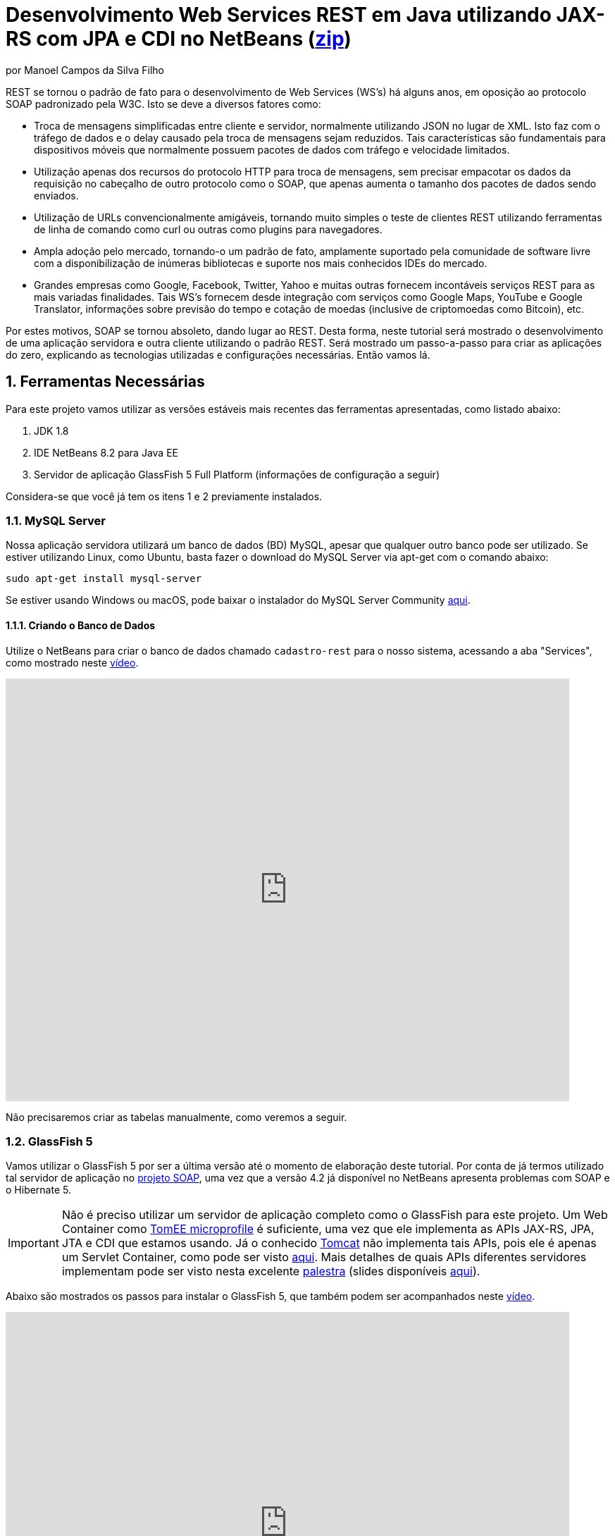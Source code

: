 :source-highlighter: highlightjs
:imagesdir: images
:numbered:
:unsafe:

ifdef::env-github[]
:outfilesuffix: .adoc
:caution-caption: :fire:
:important-caption: :exclamation:
:note-caption: :paperclip:
:tip-caption: :bulb:
:warning-caption: :warning:
endif::[]

ifdef::env-github[]
IMPORTANT: ACESSE O TUTORIAL ONLINE http://manoelcampos.com/sd-webservices/4.4-ws-rest-cadastro/[NESTE LINK]. **O ACESSO DIRETAMENTE PELO GITHUB NÃO PERMITE A EXIBIÇÃO DE VÍDEOS.**
endif::[]

= Desenvolvimento Web Services REST em Java utilizando JAX-RS com JPA e CDI no NetBeans (link:https://kinolien.github.io/gitzip/?download=/manoelcampos/sd-webservices/tree/master/4.4-ws-rest-cadastro[zip])
por Manoel Campos da Silva Filho

REST se tornou o padrão de fato para o desenvolvimento de Web Services (WS's) há alguns anos, em oposição ao protocolo SOAP padronizado pela W3C.
Isto se deve a diversos fatores como:

- Troca de mensagens simplificadas entre cliente e servidor, normalmente utilizando JSON no lugar de XML. Isto faz com o tráfego de dados e o delay causado pela troca de mensagens sejam reduzidos. Tais características são fundamentais para dispositivos móveis que normalmente possuem pacotes de dados com tráfego e velocidade limitados.
- Utilização apenas dos recursos do protocolo HTTP para troca de mensagens, sem precisar empacotar os dados da requisição no cabeçalho de outro protocolo como o SOAP, que apenas aumenta o tamanho dos pacotes de dados sendo enviados.
- Utilização de URLs convencionalmente amigáveis, tornando muito simples o teste de clientes REST utilizando ferramentas de linha de comando como curl ou outras como plugins para navegadores.
- Ampla adoção pelo mercado, tornando-o um padrão de fato, amplamente suportado pela comunidade de software livre com a disponibilização de inúmeras bibliotecas e suporte nos mais conhecidos IDEs do mercado.
- Grandes empresas como Google, Facebook, Twitter, Yahoo e muitas outras fornecem incontáveis serviços REST para as mais variadas finalidades. Tais WS's fornecem desde integração com serviços como Google Maps, YouTube e Google Translator, informações sobre previsão do tempo e cotação de moedas (inclusive de criptomoedas como Bitcoin), etc.

Por estes motivos, SOAP se tornou absoleto, dando lugar ao REST. Desta forma, neste tutorial será mostrado o desenvolvimento de uma aplicação servidora e outra cliente utilizando o padrão REST. Será mostrado um passo-a-passo para criar as aplicações do zero, explicando as tecnologias utilizadas e configurações necessárias. Então vamos lá.

== Ferramentas Necessárias

Para este projeto vamos utilizar as versões estáveis mais recentes das ferramentas apresentadas, como listado abaixo:

. JDK 1.8
. IDE NetBeans 8.2 para Java EE
. Servidor de aplicação GlassFish 5 Full Platform (informações de configuração a seguir)

Considera-se que você já tem os itens 1 e 2 previamente instalados.

=== MySQL Server

Nossa aplicação servidora utilizará um banco de dados (BD) MySQL, apesar que qualquer outro banco pode ser utilizado. Se estiver utilizando Linux, como Ubuntu, basta fazer o download do MySQL Server via apt-get com o comando abaixo:

[source,bash]
----
sudo apt-get install mysql-server
----

Se estiver usando Windows ou macOS, pode baixar o instalador do
MySQL Server Community https://dev.mysql.com/downloads/mysql/[aqui].

==== Criando o Banco de Dados

Utilize o NetBeans para criar o banco de dados chamado `cadastro-rest` para o nosso sistema, acessando a aba "Services",
como mostrado neste https://youtu.be/g0R11_1Fv1I[vídeo].

video::g0R11_1Fv1I[youtube, 800, 600]

Não precisaremos criar as tabelas manualmente, como veremos a seguir.

=== GlassFish 5

Vamos utilizar o GlassFish 5 por ser a última versão até o momento de elaboração deste tutorial. Por conta de já termos utilizado tal servidor de aplicação no link:4.2-ws-soap-cadastro[projeto SOAP], uma vez que a versão 4.2 já disponível no NetBeans apresenta problemas com SOAP e o Hibernate 5.

IMPORTANT: Não é preciso utilizar um servidor de aplicação completo como o GlassFish para este projeto. Um Web Container como http://tomee.apache.org[TomEE microprofile] é suficiente, uma vez que ele implementa as APIs JAX-RS, JPA, JTA e CDI que estamos usando. Já o conhecido http://tomcat.apache.org[Tomcat] não implementa tais APIs, pois ele é apenas um Servlet Container, como pode ser visto http://tomee.apache.org/comparison.html[aqui]. Mais detalhes de quais APIs diferentes servidores implementam pode ser visto nesta excelente https://youtu.be/iBJ8FlUA3ok[palestra] (slides disponíveis https://www.slideshare.net/agoncal/just-enough-app-server[aqui]).

Abaixo são mostrados os passos para instalar o GlassFish 5, que também podem
ser acompanhados neste https://youtu.be/Z87oeoaAxDI[vídeo].

video::Z87oeoaAxDI[youtube, 800, 600]

Como vamos usar o GlassFish 5, vamos remover o GlassFish 4 do NetBeans.
Este é um passo opcional. Você pode ter quantos servidores de aplicação
desejar. Mas vamos remover a versão 4 para evitar qualquer confusão.
Para isto, basta ir na aba "Services" no lado esquerdo da janela principal do NetBeans para localizar e remover o GlassFish 4, como mostrado abaixo.

image::remove-glassfish4.gif[]

// pass:[<div style='position:relative; padding-bottom:64.25%'><iframe src='https://gfycat.com/ifr/SpicySphericalGordonsetter' frameborder='0' scrolling='no' width='100%' height='100%' style='position:absolute;top:0;left:0;' allowfullscreen></iframe></div>]

Veja que nas propriedades do servidor é possível verificar em que pasta ele foi instalado (normalmente a pasta de instalação do NetBeans). Caso deseje, pode remover tal pasta também.

Baixe o Eclipse GlassFish 5 https://projects.eclipse.org/projects/ee4j.glassfish/downloads[aqui]. Tenha certeza de baixar a versão completa "GlassFish 5 - Full Platform", que possui todas as especificações do JavaEE. Basta descompactar em qualquer lugar que será criada uma pasta `glassfish5`. 

Como vamos usar o MySQL como banco de dados, precisaremos do MySQL Connector J, driver JBDC do MySQL (que vai ser utilizado internamente para acesso ao BD). Baixe o driver no https://dev.mysql.com/downloads/connector/j/[site oficial].

Após descompactar o driver, o único arquivo que nos interessa é o `mysql-connector-java-X.X.X-bin.jar` (onde X.X.X é a versão do driver). Copie tal arquivo para a pasta `glassfish5/glassfish/domains/domain1/lib` (considerando que `glassfish5` é a pasta onde descompactou o GlassFish). As bibliotecas colocadas em tal pasta serão carregadas automaticamente pelo GlassFish.

Vamos então registrar o GlassFish 5 no NetBeans, indo na aba "Services" e adicionar um novo server no item "Servers", como mostrado a seguir. Observe que não é preciso informar usuário ou senha do GlassFish. Mas o usuário padrão é `admin` e não possui uma senha.

image::register-glassfish5-netbeans.gif[]

Observe que após registrar o servidor, o iniciamos em seguida para verificar se tudo correu bem. Depois que o servidor for iniciado e ficar com um botão de "play" verde do lado do seu ícone, podemos abrir o console de administração para verificar se está tudo correto mesmo.

image::glassfish-admin-console.gif[]

== Estrutura do projeto

Utilizaremos o https://pt.wikipedia.org/wiki/Hibernate[Hibernate] como framework de https://pt.wikipedia.org/wiki/Mapeamento_objeto-relacional[mapeamento objeto relacional (Object Relational Mapping - ORM)], que é uma implementação da especificação https://pt.wikipedia.org/wiki/Java_Persistence_API[JPA]. Ele nos permite esquecer os detalhes de BDs relacionais (como SQL, Primary Keys (PKs), Foreign Keys (FKs), criação de tabelas, etc) e assim podermos trabalhar exclusivamente em um modelo orientado a objetos, mesmo para manipulação dos dados no banco.

A especificação http://cdi-spec.org[Context and Dependency Injection (CDI)] permite que objetos sejam injetados (ou seja, criados automaticamente) onde precisarmos. Tal especificação é implementada por servidores de aplicação como o GlassFish ou WildFly. Podemos fazer o deploy (implantar) aplicações utilizando CDI em Web Containers como Tomcat ou Jetty (que não implementam todas as especificações da plataforma Java EE e logo são mais leves), mas isto requer uma série de configurações.

CDI permite diminuir o acoplamento de um software, ou seja, reduz o nível de dependência do nosso projeto. Por exemplo, a partir do momento que utilizamos a especificação JPA como camada de persistência (para salvarmos os dados em algum lugar, neste caso em um BD), se instanciarmos diretamente no nosso código objetos JPA para fazer tais operações, estamos aumentando o nível de dependência do nosso projeto, tornando ele fortemente dependente da JPA. Se precisamos, por exemplo, persistir certos objetos em outro repositório, como em arquivos no disco, precisaríamos instanciar explicitamente objetos diferentes para realizar tal tarefa. 

Com CDI, podemos simplesmente declarar um objeto e indicar que queremos que uma instância de tal objeto seja injetada automaticamente quando tal objeto precisar ser usado. Com isto, podemos ter uma arquivo de configuração separado que define qual instância será injetada quando um objeto de um determinado tipo for solicitado. Se precisarmos mudar o tipo de objeto (como objetos que usam JPA para persistir dados em um BD por objetos que simplesmente salvam dados em um arquivo), podemos alterar isso em apenas um lugar do código. Observe que utilizei o termo "tipo" e não "classe", uma vez que este tipo pode ser tanto uma classe quanto uma interface, sendo interfaces comumente mais utilizadas.

O CDI também nos livra de termos que utilizar o operador `new` sempre que precisarmos usar um deteminado objeto. Quanto ao servidor de aplicação, o NetBeans 8.2 já disponibiliza o GlassFish 4.1, mas devido a alguns problemas encontrados com tal versão, vamos usar a versão 5.0. 

== O projeto

O projeto que desenvoremos será bem simples. O diagrama de classe abaixo mostra que teremos apenas duas classes de negócio `Usuario` e `Cidade`. O servidor disponibilizará um cadastro de usuários por meio de um WS REST. A classe `Usuario` tem apenas dados básicos e mais um atributo que indica a cidade onde ele mora. 

Existe uma interface `Cadastro` que será implementada por todas as classes que representarem tabelas no BD. Tal interface apenas define tais classes devem possui um getter e setter para um atributo `id` que cada classe de negócio terá. Assim, estamos definindo que todas essas classes devem ter um atributo `id`, que será bastante útil posteriormente.

image::class-diagram.jpg[title=Diagrama das Classes de Negócio]

== Iniciando o Desenvolvimento

Vamos criar um projeto Maven de uma Web Application no NetBeans, como mostra a animação abaixo.

image::create-project.gif[]

O campo `groupId` na penúltima tela de criação do projeto foi preenchido com `com.manoelcampos` indicando um nome de domínio invertido para identificar a empresa ou pessoa que desenvolveu o projeto. Caso você tenha um domínio, pode utilizar. Caso não tenho, pode inventar um ou usar qualquer nome que desejar. O campo `package` é automaticamente formado pela junção do `groupId` com o nome dado para o projeto no primeiro campo.

Se nunca utilizou Maven antes, esta é uma ferramenta para gerenciamento de dependências no seu projeto, permitindo baixar as dependências indicadas automaticamente. Não confunda com o CDI que usaremos para injeção de dependências. No Maven dizemos quais bibliotecas nosso projeto precisa. Usando CDI, dizemos quais objetos devem ser injetados (automaticamente instanciados) quando precisarmos deles.

=== Criando as classes de negócio

Agora vamos criar as classes `Usuario` e `Cidade`. Primeiro vamos criar a classe `Usuario` dentro de um subpacote chamado `model`, onde colocaremos todas as classes de negócio (que representam o modelo do negócio).

image::create-business-class.gif[]

Veja que apenas adicionamos `.model` ao final do nome do pacote ao criar a classe. Agora crie a classe `Cidade` dentro deste pacote `model`. 

Como tais classes representarão tabelas no BD, cada uma delas deve ter um atributo `id` (neste caso, este id representa uma chave primária simples). Para isso, vamos criar uma interface chamada `Cadastro` que define métodos getter e setter para este atributo de tais classes. Tal interface ficará no mesmo pacote das classes e terá o seguinte código:

[source,java]
----
public interface Cadastro {
    long getId();
    void setId(long id);
}
----

Vamos então indicar que nossas classes `Usuario` e `Cidade` implementam tal interface.

image::implement-interface-methods.gif[]

Como estas classes agora precisam implementar os métodos na interface, podemos usar o NetBeans para incluir o corpo dos métodos pra nós, como mostrado acima. Faça o mesmo para as duas classes de negócio.

Nossa classe `Usuario` terá apenas os atributos abaixo, com os respectivos getters e setters. 

[source,java]
----
    private long id;
    private String nome;
    private String cpf;

    @ManyToOne
    private Cidade cidade;
----

Observe que na classe `Usuario` temos um atributo do tipo `Cidade`. Isto representa um relacionamento entre as duas classes. Neste caso, a cardinalidade da associação entre `Usuario` e `Cidade` (nesta direção) é n..1, ou seja, muitos usuários são de uma mesma cidade. Para representar tal associação precisamos usar a anotação `@ManyToOne` no atributo. Desta forma, no banco de dados será criada uma chave estrangeira dentro da tabela `Usuario` para armazenar o id da `Cidade`. 

Podemos usar o NetBeans para criar tais métodos para gente. Temos apenas que apagar o código gerado para os métodos `getId()` e `setId()` e definir o código apropriado.

image::encapsulating-fields.gif[]

Faça o mesmo para a classe `Cidade`, definindo os atributos abaixo:

[source,java]
----
    private long id;
    private String nome;
    private String uf;
----

=== Utilizando a JPA para acesso ao Banco de Dados

Como falado, a JPA é uma especificação Java que provê uma forma padrão para a implementação de frameworks de ORM como o Hibernate. Assim, se usarmos JPA, podemos trocar o framework por qualquer outro que implementa tal especificação, sem precisarmos alterar nosso código fonte (apenas configurações serão necessárias).

Para usarmos a JPA, e posteriormente o Hibernate em segundo plano, para fazer toda a comunicação com o BD, precisamos indicar quais classes representam tabelas no BD. Nossas classes de negócio `Usuario` e `Cidade` serão as únicas a serem mapeadas para tabelas no banco (por isso chama-se mapeamento objeto-relacional, pois mapeia-se objetos para um BD relacional como o MySQL).

Para indicarmos que uma classe será mapeada, precisamos marcá-la com a anotação `@Entity` da JPA, definindo a classe como uma entidade (uma tabela no BD). Tal anotação precisa ser colocada imediatamente antes da declaração da classe. Após incluí-la, precisaremos importar tal anotação. Novamente podemos usar o NetBeans para isso, clicando na lâmpada que aparece no lado esquerdo da linha, como mostrado abaixo.

image::define-entity.gif[]

Observe que após salvarmos, é apresentado um erro na linha da declaração da classe. Passando o mouse no erro destacado em vermelho, podemos ver que está sendo indicado que não há nenhum atributo `ID` para a entidade. Podemos clicar na lâmpada e usar o NetBeans para definir um `ID`, como mostra a animação acima. 

Já temos um atributo que chamamos de `id` e que representa a identificação única de cada objeto da classe (ou seja, a PK na tabela do BD). Assim, apenas indicamos que queremos usar um campo existente como `ID` e então selecionamos o campo chamado `id`. Com isto, uma anotação `@Id` é colocada no campo.

Para indicarmos que desejamos que o valor deste campo seja gerado automaticamente no BD (para que ele seja definido como autoincrement no MySQL), vamos adicionar a anotação `@GeneretedValue`, indicando que a estatégia para geração do valor do campo será `IDENTITY`. O atributo `id` deve ficar como abaixo. 

[source,java]
----
    @Id
    @GeneratedValue(strategy = GenerationType.IDENTITY)
    private long id;
----

IMPORTANT: Se estivessemos usando um banco de dados que não suporta campos autoincrement mas apenas o recurso de sequences (como o PostgreSQL), deveríamos usar o valor `GenerationType.SEQUENCE` na anotação `@GeneratedValue`.

As classes anotadas com `@Entity` (que a partir de agora, por simplificação chamaremos apenas de Entity) devem implementar a interface `Serializable`, indicando que objetos de tais classes podem ser persistidos (salvos). Também podemos usar o NetBeans para fazer essa modificação para nós.

image::implement-serializable.gif[]

O mesmo processo de definir uma entidade, um `ID` e implementar `Serializable` deve ser aplicado para todas as classes de negócio.

=== Definindo uma Persistence Unit (PU)

Projetos utilizando JPA precisam conter uma Persistence Unit (PU), que é uma arquivo chamado `persistence.xml` definindo as configurações para acesso ao BD, controle de transações, provedor de persistência a ser utilizado e outras configurações. Ele é o arquivo de configuração da JPA.

Uma vez que já temos algumas Entities no nosso projeto, podemos facilmente adicionar uma PU utilizando o NetBeans,
como mostra este link:https://youtu.be/7y\--ODvjdjQ[vídeo].

video::7y--ODvjdjQ[youtube, 800, 600]


No vídeo acima, definimos o nome da PU como `default` (um nome mais simples que o sugerido pelo NetBeans). Como teremos apenas uma PU no nosso projeto (para acessar um único BD), não precisaremos nos preocupar com este nome. Escolhemos o Persistence Provider como Hibernate (JPA 2.1), indicando que o Hibernate será a implementação da JPA que utilizaremos. No campo Data Source devemos escolher ou configurar uma conexão com o BD. Um Data Source (DS) é uma fábrica de conexões com o BD. 

Temos então que criar primeiro um DS. Chamamos tal DataSource de "cadastro-rest-ds" e selecionamos a conexão com o BD (configurada quando criamos o banco "cadastro-rest"). O nome do DS é utilizado na PU para poder instanciar uma conexão com o banco. Após abrir o arquivo `persistence.xml` (que representa as configurações da PU), o NetBeans mostra um editor gráfico para tal arquivo.

image::persistence-unit.png[]

Alguns pontos importantes são:

- *Persistence Provider*: definimos que desejamos usar Hibernate (como dito antes), como implementação da JPA. 
- *Use Java Transaction APIs*: esta opção indica que nossa aplicação usará a JTA. Esta é uma API implementada por servidores de aplicação como o GlassFish, para prover controle automático de transações para nossa aplicação. Isto quer dizer que não teremos que nos preocupar em abrir, cancelar ou confirmar transações no BD. Tudo isso será feito automaticamente pelo GlassFish.
- *Table Generation Strategy*: está como "Create" para permitir que, ao rodar a aplicação, as tabelas sejam criadas no BD automaticamente. Depois que elas tiverem sido criadas, podemos alterar para "None". A opção "Drop and Create" só é interessante se não houver dados que desejamos manter no banco. Assim, sempre que exercutarmos a aplicação, as tabelas serão apagadas e recriadas.

Há apenas alguns detalhes que precisamos observar. Se clicarmos no botão "Source" na parte superior do arquivo, podemos visualizar todo o código XML gerado. Quando escolhemos o Hibernate, o valor da tag `<provider>` foi definido como `org.hibernate.ejb.HibernatePersistence`, porém, tal provider está obsoleto nas versões atuais do Hibernate e deve ser trocado para `org.hibernate.jpa.HibernatePersistenceProvider`.

O provider representa o nome qualificado (incluindo o nome do pacote) da classe que é capaz de criar objetos `EntityManagerFactory` e a estrutura de tabelas no BD. Um `EntityManagerFactory` é uma fábrica de objetos `EntityManager`. Um `EntityManager` (EM), por sua vez, é responsável por gerenciar o ciclo de vida das entidades como `Usuario` e `Cidade` no nosso sistema. Um EM permite, por exemplo, buscar, incluir, alterar e excluir objetos do BD.     

Por fim, como indicamos que desejamos usar a JTA, da mesma forma que precisamos indicar qual era a classe que implementa o Persistence Provider, precisamos indicar qual a classe que implementa a JTA Platform, responsável por gerenciar as transações no BD.

Como estamos utilizando GlassFish, precisamos adicionar na tag `<properties>` a seguinte propriedade:

[source,xml]
----
<property name="hibernate.transaction.jta.platform" value="org.hibernate.service.jta.platform.internal.SunOneJtaPlatform"/>
----

Esta é a classe do GlassFish que implementa a JTA Platform.

=== Configurando o CDI

Para permitir o uso de CDI, até o JavaEE 6 era obrigatória a existência de um arquivo chamado `beans.xml`. A partir do JavaEE 7 tal arquivo não é obrigatório, mas podemos criá-lo se quisermos adicionar algumas configurações para o CDI.

Pelo menu `File >> New File` do NetBeans, podemos digitar `beans.xml` na janela de pesquisa para criar o arquivo. O arquivo possui um atributo chamado `bean-discovery-mode` que é definido com valor igual a `annotated`.

Isto indica que só podemos injetar objetos que estejam marcados com alguma anotação que define o escopo dos objetos a serem injetados. Algumas anotações de escopo disponibilizadas pelo CDI, que controlam o ciclo de vida de objetos, são o `@ApplicationScoped` e `@RequestScoped`. Um objeto marcado com `@ApplicationScoped` será criado quando requisitado e só será destruído quando a aplicação for finalizada. Um objeto marcado com `@RequestScoped` será criado sempre que for requisitado e será destruído ao final da requisição. Se não marcarmos um objeto com nenhum anotação de escopo, seu escopo é `@Dependent`, que indica que seu ciclo de vida depende do ciclo de vida do objeto onde ele foi criado.

Para não sermos obrigados a anotar todas as classes que desejamos criar objetos por injeção e assim tornar mais fácil o uso de CDI, podemos alterar o valor do atributo para `all`. Assim, poderemos injetar objetos de qualquer classe que desejarmos.

IMPORTANT: Em aplicações com uma grande quantidade de classes, usar `bean-discovery-mode=all` pode causar https://weld.cdi-spec.org/news/2016/10/25/tip3-performance/[maior consumo de memória e maior tempo de inicialização].

=== Adicionando dependências Maven

O arquivo `pom.xml` (criando automaticamente quando criamos o projeto Maven) é onde indicamos quais são as dependências do nosso projeto. Como estamos utilizando o Hibernate, precisamos incluir as dependências a seguir dentro da tag `<dependencies>`:

[source,java]
----
        <dependency>
            <groupId>org.hibernate.javax.persistence</groupId>
            <artifactId>hibernate-jpa-2.1-api</artifactId>
            <version>1.0.2.Final</version>
        </dependency>
        <dependency>
            <groupId>org.hibernate</groupId>
            <artifactId>hibernate-core</artifactId>
            <version>5.1.0.Final</version>
        </dependency>
        <dependency>
            <groupId>org.hibernate</groupId>
            <artifactId>hibernate-entitymanager</artifactId>
            <version>5.1.0.Final</version>
        </dependency>
----

O uso de CDI não nos dispensa de declarar as dependências do nosso projeto. O CDI também não vai reduzir o número de dependências. Nosso projeto continua dependendo daquilo que ele usa. O que o CDI garante é que seja fácil trocar a implementação de uma dependência por outra, sem precisar alterar o código, mas somente as configurações como acima.

Nosso projeto depende de uma implementação da JPA. Usaremos CDI para injetar objetos que implementam a especificação JPA. Neste caso, tais objetos são de classes implementadas pelo Hibernate, que é o chamado Persistence Provider. Se decidirmos trocar o Hibernate por outra implementação (como o EclipseLink), trocamos apenas as dependências e configurações no `persistence.xml` e o CDI se encarregará de injetar os objetos criados pelo provider (como o `EntityManager` discutido anteriormente).

=== Instanciando um EntityManager para manipular dados no BD

A classe `EntityManager`, como dito anteriormente, controla o ciclo de vida de Entities (classes de negócio anotadas com `@Entity`) e permite persistir tais objetos no BD. Para instanciar um `EntityManager` precisaríamos de um objeto `EntityManagerFactory` que é uma fábrica de `EntityManagers`. No entanto, usando CDI, podemos injetar `EntityManagers` automaticamente, sempre que seu uso for necessário, sem precisarmos recorrer a um `EntityManagerFactory`. 

Podemos injetar `EntityMangers` em classes que tenham o ciclo de vida controlado pelo servidor de aplicação. Para isso, precisaríamos declarar um objeto `EntityManager` e anotá-lo com `@PersistenceContext`. Porém, teríamos que utilizar esta anotação em todos os locais onde declarassemos tal objeto. Para não termos que fazer isso e centralizarmos o processo de injeção de qualquer `EntityManager` em um só lugar, vamos criar uma classe `Producers` dentro do pacote `com.manoelcampos.server.config`. A classe e o pacote podem ter qualquer nome que desejar. Esta classe representa um produtor (fábrica) de objetos e usará recursos do CDI para definir como determinados objetos mais complexos, como um `EntityManager`, devem ser criados. A classe deve ter o código apresentado a seguir:

[source,java]
----
package com.manoelcampos.server.config;

import javax.enterprise.inject.Produces;
import javax.persistence.EntityManager;
import javax.persistence.PersistenceContext;

public class Producers {
    @Produces 
    @PersistenceContext
    private EntityManager em;
}
----

O código acima declara um `EntityManager` (EM) e o anota com `@PersistenceContext`. Assim, o EM será gerenciado pelo servidor de aplicação (que é chamado de https://eclipse-ee4j.github.io/jakartaee-tutorial/persistence-intro004.html#BNBQZ[Container-managed EntityManager]) e automaticamente injetado quando requisitado, utilizando as configurações definidas no `persistence.xml`. Como temos apenas uma Persistence Unit (PU) dentro de tal arquivo, não precisamos nos preocupar em definir o nome de tal PU ao anotar o `EntityManager`. Mas se quisessemos explicitar o nome da PU (que não é recomendável, pois este pode ser renomeado no arquivo xml), poderíamos alterar a anotação para `@PersistenceContext(name = "default")`, onde `default` foi o nome que demos pra nossa PU. Mas isso só é aconsolhável se tivermos mais de uma PU no `persistence.xml`.

Observe que o EM também está anotado com `@Produces`. Isto quer dizer que sempre que precisarmos de um EM, uma instância será criada neste atributo `em` e retornado para o local onde foi solicitado.

=== Implementando o padrão DAO

Supondo que estamos desenvolvendo esta aplicação para um determinado cliente, nossas classes de negócio `Usuario` e `Cidade` são classes específicas do negócio do cliente. O EM disponibiliza métodos para persistir objetos no BD. Assim, para incluir, alterar ou excluir um objeto no BD, precisamos chamar estes métodos do EM. 

Para não incluir tal código dentro das classes de negócio (que devem ter apenas código referente ao negócio do cliente), é comum a utilização do padrão https://pt.wikipedia.org/wiki/Objeto_de_acesso_a_dados[Data Access Object (DAO)] para permitir a separação de conceitos (https://pt.wikipedia.org/wiki/Separação_de_conceitos[Separation of Concerns, SoC]). A SoC evita misturar código de um determinado nível de abstração com outros de outro nível. As classes de negócio como `Usuario` podem ter código para validar o CPF, enquanto operações de BD não estão relacionadas com o negócio e assim devem ser mantidas separadas.

Para implementar o padrão DAO, precisaríamos criar uma classe DAO para cada classe de negócio. Assim, teríamos uma classe `UsuarioDAO` e `CidadeDAO`. Como um DAO proverá métodos para manipular dados no BD, como `salvar` e `remover`, tais métodos acabam ficando duplicados entre os DAOs. Para evitar isso, podemos criar um DAO genérico que funciona para qualquer classe de negócio. Isto pode ter suas desvantagens, mas não vamos discutí-las nesse artigo.

Primeiro, vamos definir uma interface chamada DAO, dentro do pacote `com.manoelcampos.server.dao`.

[source,java]
----
package com.manoelcampos.server.dao;

import com.manoelcampos.server.model.Cadastro;

public interface DAO<T extends Cadastro> {
    T findById(long id);
    T findByField(String fieldName, Object value);
    boolean delete(T entity);
    boolean delete(long id);
    long save(T entity);
}
----

Tal interface define métodos para:

- localizar um objeto no BD a partir do seu id: `findById()`;
- localizar por um campo específico: `findByField()`;
- remover: `delete(T entity)` e `delte(long id)`;
- e salvar um objeto no BD e retornar o id gerado: `save()`. 

A interface usa https://www.devmedia.com.br/usando-generics-em-java/28981[Generics] para permitir indicar qual o tipo de objeto de negócio (que implementa a interface `Cadastro`) um DAO trabalhará. Assim, quando mandarmos localizar um `Usuario` utilizando seu id, teremos como retorno um objeto `Usuario` e não um objeto genérico como `Object`. Generics é um assunto bem extenso que está fora do escopo deste artigo.

Agora que definimos uma interface padrão para nossos DAOs, vamos criar uma classe que utilizará JPA para implementar tal interface. Definir a interface e criar uma classe que a implementa é muito útil se desejarmos criar outras formas de persistência para nossos objetos de negócio. Por exemplo, poderíamos desejar persistir os objetos em um BD usando JPA e também em arquivos, utilizando o recurso de serialização do Java. Para isso, poderíamos ter classes DAO implementando diferentes mecanismos de persistência de dados.

Assim, crie a classe `JpaDAO` no pacote `com.manoelcampos.server.dao` como abaixo. Ela usa um `EntityManager` para persistir um objeto de negócio no BD. O tipo de objeto de negócio é definido utilizando Generics, como feito na interface `DAO`.

[source,java]
----
package com.manoelcampos.server.dao;

import com.manoelcampos.server.model.Cadastro;
import javax.persistence.EntityManager;
import javax.persistence.Query;
import javax.persistence.TypedQuery;

public class JpaDAO<T extends Cadastro> implements DAO<T> {
    private final EntityManager em;
    private final Class<T> classe;
    
    public JpaDAO(EntityManager em, Class<T> classe){
        this.em = em;
        this.classe = classe;
    }

    @Override
    public T findById(long id) {
        return em.find(classe, id);
    }

    @Override
    public boolean delete(T entity) {
        em.remove(entity);
        return true;
    }

    @Override
    public boolean delete(long id) {
        T entity = findById(id);
        return delete(entity);
    }

    @Override
    public long save(T entity) {
        if(entity.getId() > 0)
            em.merge(entity);
        else em.persist(entity);
        
        return entity.getId();
    }

    @Override
    public T findByField(String fieldName, Object value) {
        final String jpql = "select o from " + classe.getSimpleName() + " o " +
                            " where o." + fieldName + " = :" + fieldName;
        TypedQuery<T> query = em.createQuery(jpql, classe);
        query.setParameter(fieldName, value);
        return query.getSingleResult();
    }
}
----

Como pode ser observado acima, os métodos para fazer a manipulação dos dados no BD são extremamente simples. 
Alguns métodos merecem maiores esclarecimentos:

- o método `save()` pode tanto inserir ou alterar um objeto no BD. Assim, precisamos saber qual dessas duas operações deve ser realizada. Uma forma simplória (para não complicar as coisas aqui) de fazer isso é verificar se o objeto (parâmetro `entity`) possui um valor pro atributo `id`, ou seja, se tal atributo tem valor maior que zero. 
Neste caso, isto indica que o objeto já existe no BD e precisamos fazer um update chamando o método `em.merge(entity)`. Caso contrário, chamamos o `em.persist(entity)` pra incluir o objeto no BD.
- o método `delete()` possui duas versões: uma que recebe a entidade (objeto) a ser excluído e outra que recebe apenas o id do objeto. Na JPA, para excluir um objeto do banco, precisamos ter uma instância de tal objeto. Usando o método que recebe apenas o id, teremos que primeiro localizar o objeto no banco e então excluir tal objeto. Como no serviço REST o mais fácil é passarmos apenas o id do objeto a ser excluído, é mais simples usar a versão do método que recebe apenas o id.

Já a instanciação de um `JpaDAO` não é tão simples assim. Para criar tal objeto é preciso passar dois parâmetros para o construtor. Sempre que precisarmos instanciar um `JpaDAO`, precisaremos passar estes parâmetros. É nesses casos em que a injeção de dependências tem mais valor.

Quando usamos injeção de dependência com CDI, objetos podem ser criados automaticamente, desde que eles tenham um construtor padrão. Como a classe `JpaDAO` (que é a única implementação da interface `DAO`) não possui um construtor padrão, não podemos injetar objetos `DAO` diretamente. Precisamos criar um código adicional para indicar ao CDI como objetos `DAO` devem ser criados, até porque se tivessemos mais de uma implementação da interface `DAO`, o CDI não saberia qual classe concreta instanciar para injetar um objeto que implementa tal interface.

A grande vantagem é que, apesar de termos um trabalho adicional para informar ao CDI como criar DAOs, teremos que fazer isso em um único lugar, ao invés de ter que passar esses parâmetros para criar um DAO em todo lugar que declararmos um. Para fazer isso, vamos alterar a classe `Producers` como abaixo:

[source,java]
----
package com.manoelcampos.server.config;

import com.manoelcampos.server.dao.DAO;
import com.manoelcampos.server.dao.JpaDAO;
import com.manoelcampos.server.model.Cadastro;
import java.lang.reflect.ParameterizedType;
import javax.enterprise.inject.Produces;
import javax.enterprise.inject.spi.InjectionPoint;
import javax.persistence.EntityManager;
import javax.persistence.PersistenceContext;

public class Producers {
    @Produces 
    @PersistenceContext
    private EntityManager em;
    
    @Produces
    public <T extends Cadastro> DAO<T> getDao(InjectionPoint ip){
        ParameterizedType t = (ParameterizedType) ip.getType();
        Class classe = (Class) t.getActualTypeArguments()[0];
        return new JpaDAO(em, classe);
    }        
}
----

Neste caso, definimos um método anotado com `@Produces`. Isto é necessário pois o CDI não sabe como instanciar um `DAO`, uma vez que esta é uma classe que nós criamos. Por mais que um `EntityManager` seja ainda mais complexo de ser criado, o CDI já tem recursos para instanciar tais objetos pra nós.
O método `getDao` então será chamado automaticamente, toda vez que um objeto `DAO` anotado com `@Inject` precisar ser criado. Lembre que o `@Inject` indica que um objeto deve ser injetado alí.

O parâmetro `ip` que tal método recebe, conterá informações sobre o local onde foi solicitada a injeção do `DAO`. Para declarar um `DAO` (por exemplo, para manipular objetos `Usuario`) temos que escrever `@Inject DAO<Usuario> dao`. A classe entre < e > indica quais objetos de negócio o `DAO` manipulará. Este parâmetro `ip` conterá informações como qual tipo genérico (definido entre < e >) está associado ao `DAO`. Com isto, conseguimos obter a classe entre < e > e assim criar um `DAO` instanciando um objeto `JpaDAO` para manipular objetos de tal classe. Como tal objeto também requer um `EntityManager`, podemos simplesmente acessar o atributo `em` declarado dentro da própria classe `Producers`. Quando fizermos isso, um `EntityManager` será produzido e passado para o `JpaDAO` criado.

=== Configurando o Servidor REST

Para criarmos e executarmos nossos serviços REST, precisamos habilitar o uso de REST no projeto. Para isto, basta criar uma classe como `RestConfig` no pacote `com.manoelcampos.server.config` (o nome da classe e do pacote podem ser qualquer um). Tal classe deve extender `javax.ws.rs.core.Application` e deve ser anotada com `@javax.ws.rs.ApplicationPath("api")`, onde `api` pode ser qualquer nome que indica a raiz a partir da qual os seviços REST estarão disponíveis. Tal classe não precisa ter métodos, construtor nem atributo algum, como mostrado abaixo.

[source,java]
----
package com.manoelcampos.server.config;

import javax.ws.rs.core.Application;

@javax.ws.rs.ApplicationPath("api")
public class RestConfig extends Application {

}
----

Uma vez que estamos rodando o GlassFish localmente e que nosso projeto chama `server`, a URL para acessar a aplicação seria http://localhost:8080/server/. 

Ao executar o projeto, uma página como http://localhost:8080/server/ será acessada. A API REST estará disponível a partir de outro diretório, como especificado na anotação `@javax.ws.rs.ApplicationPath`. Neste caso, a URL base para acesso aos recursos será http://localhost:8080/server/api. Mas não adianta tentar acessar tal URL, pois ela por si só não funciona: precisamos implementar nosso primeiro serviço que vai ser acessar a partir de um caminho adicional depois de tal URL.

=== Implementando o Servidor REST

O serviço REST que vamos implementar vai fornecer as famosas operações CRUD (Create, Read, Update e Delete)
que permite inserir (Criar), obter (Ler), alterar (Atualizar) e deletar registros de uma tabela de um BD.
Como pode ser visto link:../webservices.pptx[nesta apresentação], em serviços REST, tais métodos CRUD devem ser associados a determinados métodos HTTP. A tabela abaixo a associação entre verbos HTTP, operações CRUD e comandos SQL.

|===
|*Verbo (Método) HTTP* |*Operação CRUD* |*Comando SQL*
|POST                  |**C**reate      | insert
|GET                   |**R**ead        | select
|PUT                   |**U**pdate      | update
|DELETE                |**D**elete      | delete
|===

Assim, para cada método a ser implementado na classe do serviço em Java, precisamos indicar qual o verbo HTTP que deve ser usado para acessar o método remotamente.

==== Criando a classe do primeiro serviço REST

Toda a infraestrutura da nossa aplicação está pronta. Agora, vamos criar nosso Web Service (WS) REST. Tal WS disponibilizará operações para manipular usuários no BD, assim como as operações definidas no `DAO`. Web Services REST são acessados normalmente por meio de URLs amigáveis. Cada URL permite realizar operações sobre um determindao recurso, por meio de requisições utilizando os verbos do protocolo HTTP. Cada uma destas URLs é chamada de _endpoints_, que no código Java representam métodos a serem acessados remotamente por meio de requisições HTTP. 

Na terminologia REST, um recurso pode ser um arquivo qualquer, uma imagem, dados obtidos de uma tabela em um BD (como é o nosso caso), etc. Assim, para podermos disponibilizar as operações do `DAO` para objetos `Usuario`, precisamos criar uma classe `UsuarioResource` no pacote `com.manoelcampos.server.rest`, como abaixo.

[source,java]
----
package com.manoelcampos.server.rest;

import com.manoelcampos.server.dao.DAO;
import com.manoelcampos.server.model.Usuario;
import javax.inject.Inject;
import javax.ws.rs.GET;
import javax.ws.rs.Path;
import javax.ws.rs.PathParam;
import javax.ws.rs.Produces;
import javax.ws.rs.core.MediaType;

@Path("/usuario")
public class UsuarioResource {
    @Inject 
    private DAO<Usuario> dao;
    
    @GET
    @Path("{id}")
    @Produces(MediaType.APPLICATION_JSON)
    public Usuario findById(@PathParam("id") long id) {
        return dao.findById(id);
    }
}
----

Para publicar tal classe como um recurso acessível via HTTP, precisamos incluir a anotação `@Path` antes da declaração da classe e indicar o caminho que será utilizado para acessar tal recurso por meio de uma URL. Neste caso, indicamos que um recurso `Usuario` poderá ser acessado a partir do caminho `/usuario`. O acesso ao recurso só acontece quando um determinado método da classe é executado. Cada método então define um caminho adicional a partir de `/usuario` que permitirá que o método seja chamado por uma requisição HTTP. No caso do método `findById` (que possui o mesmo nome que no `DAO`), ele será acessado a partir de `/usuario/{id}`, onde `{id}` representa o id do usuário que deseja-se obter. 

[IMPORTANT]
====
A URL para acesso a um determinado método é formada pela:

- URL base da aplicação, normalmente http://localhost:8080/NomeDaAplicacao
- mais o caminho (`@Path`) base do serviço REST, definido na classe `RestConfig` como `api`
- mais o caminho da classe do serviço
- mais o caminho do método a ser acessado

Assim, a URL completa para acesso ao método `findById()` da classe `UsuarioResource` seria algo como http://localhost:8080/server/api/usuario/{id}, onde {id} deve ser substituído pelo id do usuário que deseja-se obter.
====

Observe que o método `findById` possui um parâmetro id. Quando utilizamos a anotação `@Path` para indicar qual o caminho a ser utilizado para acessar tal método via HTTP, definimos o nome como `{id}` (entre chaves), para indicar que `id` deve ser um valor a ser passado na URL após `/usuario`. Esta valor será passado automaticamente para o parâmetro id do método, uma vez que utilizamos a tag `@PathParam` para indicar isso. Note que no `@PathParam` não se usa chaves. Assim, se acessarmos uma URL terminada em `/usuario/1`, estamos querendo obter o usuário de id igual a 1. Assim, o valor para o parâmetro `id` é obtido a partir da URL e passado para o parâmetro id no método.

IMPORTANT: Certifique-se de incluir a anotação `@PathParam` correta, do pacote `javax.ws.rs`. Como existe uma anotação de mesmo nome no pacote `javax.websocket.server`, incluir esta vai causar o erro _"The request entity cannot be empty"_. Tal erro indica que o parâmetro anotado com a `@PathParam` incorreta não recebeu o valor passado pela URL (como especificado na anotação `@Path` do método `findById()`).

Este método está anotado com `@Produces`, para indicar que o retorno do método deve ser convertido para JSON.
Esta anotação não é a mesma `@Produces` vista anteriormente para o CDI. Apesar de ter o mesmo nome, a finalidade é outra.
A anotação `@Produces` do JAX-RS é usada para indicar que formato deve ser usado para converter os dados retornados por um método. Como o mais usual em serviços REST é o formato JSON, usamos tal anotação para que o JAX-RS faça a conversão do objeto usuário retornado pelo método `findById()` para JSON.
Assim, tenha certeza de importar a anotação `@Produces` do pacote `javax.ws.rs.Produces` e não a anotação do CDI.

Por fim, também anotamos o método `findById()` com `@GET` para indicar que este método só aceita requisições HTTP com o verbo GET. Se utilizarmos um verbo que o método não aceita, receberemos o erro _"405 Method Not Allowed_", ou seja "Erro HTTP 405: Método (Verbo) não Permitido".

==== Implementando método para inserir usuário

Definimos que o método `findById()` será acessado remotamente por meio do verbo GET do HTTP. Assim, estamos implementando a operação Read do CRUD. Como já temos o DAO implementando as operações CRUD, é bastante simples disponibilizar tais operações no nosso serviço REST. Vamos começar adicionando o método insert na classe `UsuarioResource`.

[source,java]
----
@POST
@Consumes(MediaType.APPLICATION_JSON)
public long insert(Usuario usuario) {
    return dao.save(usuario);
}
----

De acordo com a tabela mostrada anteriormente, para inserir um registro no banco (operação Create do CRUD), devemos usar o verbo POST do HTTP, anotando o método `insert()` com `@POST`. Neste caso, não incluímos uma anotação `@Path` pois não queremos que seja utilizado um caminho adicional, além do já existente `/usuario`, para inserir um usuário no banco. Se acessarmos tal URL por meio do verbo POST, o servidor REST entenderá que queremos chamar o método `insert()` mostrado acima.
Neste caso, como vamos passar um usuário a ser inserido no banco, o parâmetro do `insert()` é um objeto da classe `Usuario` e não um id numérico. 

IMPORTANT: Tenha certeza de importar a anotação `@POST` correta, do pacote `javax.ws.rs`. Importando outra anotação que possa aparecer nas opções do IDE irá fazer com que o projeto não compile.

No caso de requisições POST, os dados passados não vão na URL (como no verbo GET). Assim, não usamos a anotação `@PathParam` no parâmetro do método e nem incluímos parâmetro algum na anotação `@Path`. Até porque, neste exemplo não quisemos definir um caminho adicional para acessar o método, logo, não precisamos da `@Path`.

Observe que anotamos o método `insert()` com `@Consumes` e não `@Produces`, pois este método consome (recebe) dados em formato JSON, no lugar de produzir (retornar) dados em JSON. Como o método está retornando um tipo primitivo (o id do usuário inserido), não precisamos converter o retorno para JSON. Assim, o método apenas consome JSON.

[TIP]
====
Uma dica fácil para saber qual anotação usar é: 

- quando o método recebe um objeto, ele vai consumir (`@Consumes`);
- quando retorna um objeto ele vai produzir (`@Produces`).
====

=== Executando a aplicação

Antes de acessar uma URL de um método de um serviço REST implementado, precisamos clicar no botão `Build` para compilar todo o projeto. Sempre que salvamos o projeto, as classes alteradas são compiladas e o projeto é reimplantado (_redeployed_) automaticamente. Normalmente, como fizemos inúmeras alterações no projeto e nunca executamos o mesmo, é aconselhável clicar no botão `Clean and Build` (Limpar e Construir) para apagar quaisquer versões anteriores das classes compiladas e implantar as novas. Muitos erros ocorrem quando fazemos alterações estruturais no projeto (como mudar nome de classes e métodos, remover métodos, mudar parâmetros, etc) e não usamos tal botão. Agora, podemos clicar no botão `Play` (F6) para executar o projeto. Sem isso, o WS REST não poderá ser acessadso.

Ao executar o projeto, uma página como http://localhost:8080/server/ será exibida, apenas pelo fato de um arquivo index.html ser criado automaticamente quando criamos o projeto. Então, esta página de fato não exibirá nada. A API REST estará disponível a partir de um caminho adicional. Já sabemos que a URL base dos serviços REST será http://localhost:8080/server/api/PathDeUmRecurso/PathDeUmMetodo. 

Então, para acessar o método `findById` do recurso `Usuario`, a URL completa seria algo como http://localhost:8080/server/api/usuario/1.

Se uma classe como a `RestConfig` (mostrada no início da seção) não foi criada, o NetBeans dará um aviso na linha da declaração de qualquer classe anotada com `@Path` e permitirá adicionar a classe de configuração automaticamente. Esta é uma forma simples de não precisarmos ter que lembrar como deve ser esta classe `RestConfig`. Apenas lembre que a classe não precisa ter método algum. 

Usando este assistente do NetBeans, ele adicionará código dentro de tal classe que de fato não funcionará (pelo menos não para as versões de bibliotecas e ferramentas utilizadas). Assim, se usar tal assistente para criar a classe, apague qualquer método e atributo adicionado. Lembre também de definir o nome pelo qual deseja acessar os recursos por meio de REST, dentro da anotação `@ApplicationPath()`. No nosso caso definimos o caminho como _"api"_. 

== Testando o serviço criado

Para testar o serviço REST, podemos desenvolver uma aplicação cliente em qualquer linguagem que desejarmos,
para qualquer plataforma (web, mobile, desktop). O projeto link:client[cliente] é um exemplo de uma aplicação
de linha de comando em Java que consome tal serviço.

Testar um método REST que usa o verbo HTTP GET é trivial: basta digitar a URL do método, passando os devidos parâmetros.
No entanto, quando um método usa outro verbo HTTP, não conseguimos testar desta forma.
Se você não quiser criar uma aplicação cliente apenas para testar o serviço, existem várias alternativas para isto.
A forma mais simples, que não requer instalação de nenhuma ferramenta adicional, é usando o 
site https://postwoman.io

=== Usando a ferramenta de linha de comando curl

O curl é uma ferramenta que já vem instalada na maioria das distribuições Linux.
Abaixo mostro como usar o comando curl no terminal para enviar uma requisição HTTP para diferentes métodos
publicados por um serviço REST (como o serviço de usuários desenvolvido aqui). 

|===
|*Método* |*Verbo HTTP* |*Comando curl completo*
|Inserir Usuário  |POST |curl -X POST -d '{"cpf": "99999999999", "nome": "João"}' -H "Content-Type: application/json" http://localhost:8080/server/api/usuario/
|Buscar Usuário  |GET |curl http://localhost:8080/server/api/usuario/1
|Alterar Usuário  |PUT |curl -X PUT -d '{"id": 1, "cpf": "11111111111", "nome": "Maria"}' -H "Content-Type: application/json" http://localhost:8080/server/api/usuario/
|Excluir Usuário  |DELETE |curl -X DELETE http://localhost:8080/server/api/usuario/1
|===

WARNING: Observe que ainda não implementamos os métodos para alterar e excluir usuários (verbos POST e PUT). *No caso da operação de inserir usuários, se tentar acessá-la, verá que ocorrerá um erro. Isto será explicado na próxima seção.*

Para operações POST e PUT, é comum passarmos no corpo da mensagem HTTP o conteúdo a ser enviado na requisição.
Nos exemplos acima, é passado um objeto `Usuario` em formato JSON. Neste caso, precisamos incluir o cabeçalho
`Content-Type` para indicar que estamos enviando um conteúdo em JSON na requisição HTTP.

IMPORTANT: Observe que ao enviar conteúdo JSON, é preciso usar aspas duplas ao redor do nome de atributos e valores. Todo o código JSON deve ser envolvido em aspas simples, não o contrário. Se as aspas forem invertidas, o servidor indicará que o JSON é inválido. 

=== Usando extensões para navegadores Web

Você também pode utilizar o próprio navegador para testar seus serviços REST. Assim, você terá uma interface web amigável e intuitiva, facilitando muito os testes. A seguir são exibidas opções para Firefox e Chrome.

- Para o Firefox você pode baixar o plugin https://addons.mozilla.org/pt-BR/firefox/addon/restclient/[RESTClient].
- Para o Google Chrome utilizo a excelente extensão https://chrome.google.com/webstore/detail/restlet-client-rest-api-t/aejoelaoggembcahagimdiliamlcdmfm/[Restlet Client]. 

A extensão Restlet Client tem um recurso extremamente útil de permitir criar projetos e salvar diferentes requisições HTTP
dentro deste projeto. Assim, podemos facilmente reenviar tais requisições sem ter que configurá-las novamente.
Muitas vezes, apenas alteramos valores de parâmetros e pronto. A imagem abaixo apresenta um exemplo de um projeto
criado em tal ferramenta.

image:restlet-client-chrome.png[]

Todos os dados usadas nos exemplos de envio de requisição utilizando o comando curl na seção anterior devem
ser utilizados para preencher os campos na tela da extensão que você estiver usando no seu navegador, incluindo:

- o verbo HTTP;
- o conteúdo do corpo da mensagem (como nos casos de POST e PUT)
e cabeçalho para indicar o formato de tal conteúdo (no nosso caso, JSON).

=== Testando o método de incluir usuário

Se você tentar acessar o método `insert()` da classe `UsuarioResource` para incluir um usuário, verá que ocorre a exceção _javax.persistence.TransactionRequiredException_, provavelmente sem apresentar nenhuma mensagem de erro. Tal exceção indica que tentamos executar uma operação que exigia uma transação, mas esta não foi aberta. Neste caso, estamos falando de transações de banco de dados. Como estamos usando JPA, para fazer alguma operação que altera dados no banco, precisamos: 

1. iniciar uma transação; 
2. executar a(s) operação(ões); 
3. se a(s) operação(ões) foi(foram) executada(s) com sucesso, devemos fazer um _commit_ na transação para efetivamente confirmar as alterações no banco;
4. se ocorrer algum erro ocorreu, devemos fazer um _rollback_ para desfazer qualquer operação que tenha sido feita depois que a transação foi iniciada.

Lembra que lá no início configuramos a tal da JTA (Java Transaction API)? Pois é, esta API permite que o servidor de aplicação (GlassFish no nosso caso) controle este ciclo de vida de transações apresentado acima. Assim, não temos que escrever código para definir tais passos. Com a JTA, podemos apenas usar uma simples anotação para indicar que queremos usar transações de banco de dados nas nossas classes de serviços REST e tudo funcionará automaticamente, feito mágica. Costumamos dizer que este tipo de recurso é *automágico* 🤣.

Então, para os métodos de inserção, alteração e exclusão funcionarem, podemos anotar a classe `UsuarioResource` com `@Transactional`.

=== Implementando método para alterar e excluir usuário

Por fim, vamos adicionar o código na classe `UsuarioResource` para os métodos de alteração e exclusão de usuários, como mostrado a seguir.
O código dispensa comentários, pois todos os detalhes já foram explicados na implementação dos métodos anteriores.

[source,java]
----
@PUT
@Consumes(MediaType.APPLICATION_JSON)
public boolean update(Usuario usuario) {
    //Se retornou um id maior que 0, é porque o usuário foi salvo no BD
    return dao.save(usuario) > 0;
}

@DELETE
@Path("{id}")
public boolean delete(@PathParam("id") long id) {
    return dao.delete(id);
}
----

Pronto, agora pode usar alguma das formas mostradas anteriormente para testar qualquer método do serviço REST implementado.
Espero que o tutorial tenha sido completo e esclarecedor.
Se encontrar algum erro, algo que ficou mal explicado ou que pode ser melhorado, basta criar uma nova issue https://github.com/manoelcampos/sistemas-distribuidos/issues[aqui].


== Download do código fonte

O código fonte do projeto pode ser acessado na pasta 4.4-ws-rest-cadastro link:https://github.com/manoelcampos/sd-webservices[deste repositório].